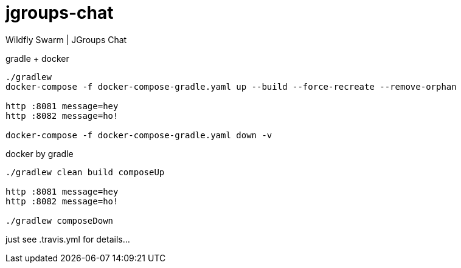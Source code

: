 = jgroups-chat

//tag::content[]
Wildfly Swarm | JGroups Chat

.gradle + docker
----
./gradlew
docker-compose -f docker-compose-gradle.yaml up --build --force-recreate --remove-orphan

http :8081 message=hey
http :8082 message=ho!

docker-compose -f docker-compose-gradle.yaml down -v
----

.docker by gradle
----
./gradlew clean build composeUp

http :8081 message=hey
http :8082 message=ho!

./gradlew composeDown
----

just see .travis.yml for details...

////
.maven
----
./mvnw
java -jar target/*-swarm.jar

./mvnw; ./mvnw com.dkanejs.maven.plugins:docker-compose-maven-plugin:1.0.1:up
./mvnw com.dkanejs.maven.plugins:docker-compose-maven-plugin:1.0.1:down
----

generated by link:https://github.com/daggerok/generator-jvm/[jvm] yeoman generator

==== what's inside?

. java 8 based project
. javaee 8.0 using wildfly-swarm micro-profile
. support fatjar
. support executable bash jar
. support kotlin
. support maven
. support gradle
. vavr (javaslang)
. lombok (slf4j + logback logging)
. support testing with junit 4 / 5
. docker / docker-compose support
////
//end::content[]
